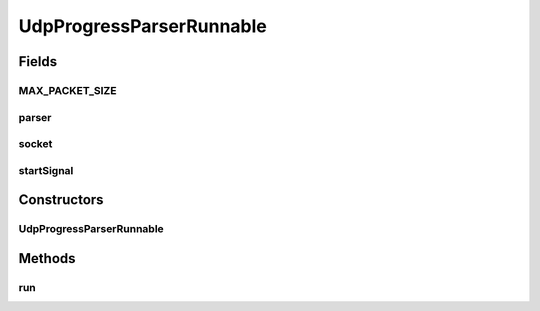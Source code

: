 .. java:import:: java.io ByteArrayInputStream

.. java:import:: java.io IOException

.. java:import:: java.net DatagramPacket

.. java:import:: java.net DatagramSocket

.. java:import:: java.net SocketException

.. java:import:: java.util.concurrent CountDownLatch

UdpProgressParserRunnable
=========================

.. java:package:: net.bramp.ffmpeg.progress
   :noindex:

.. java:type::  class UdpProgressParserRunnable implements Runnable

Fields
------
MAX_PACKET_SIZE
^^^^^^^^^^^^^^^

.. java:field:: static final int MAX_PACKET_SIZE
   :outertype: UdpProgressParserRunnable

parser
^^^^^^

.. java:field:: final StreamProgressParser parser
   :outertype: UdpProgressParserRunnable

socket
^^^^^^

.. java:field:: final DatagramSocket socket
   :outertype: UdpProgressParserRunnable

startSignal
^^^^^^^^^^^

.. java:field:: final CountDownLatch startSignal
   :outertype: UdpProgressParserRunnable

Constructors
------------
UdpProgressParserRunnable
^^^^^^^^^^^^^^^^^^^^^^^^^

.. java:constructor:: public UdpProgressParserRunnable(StreamProgressParser parser, DatagramSocket socket, CountDownLatch startSignal)
   :outertype: UdpProgressParserRunnable

Methods
-------
run
^^^

.. java:method:: @Override public void run()
   :outertype: UdpProgressParserRunnable

